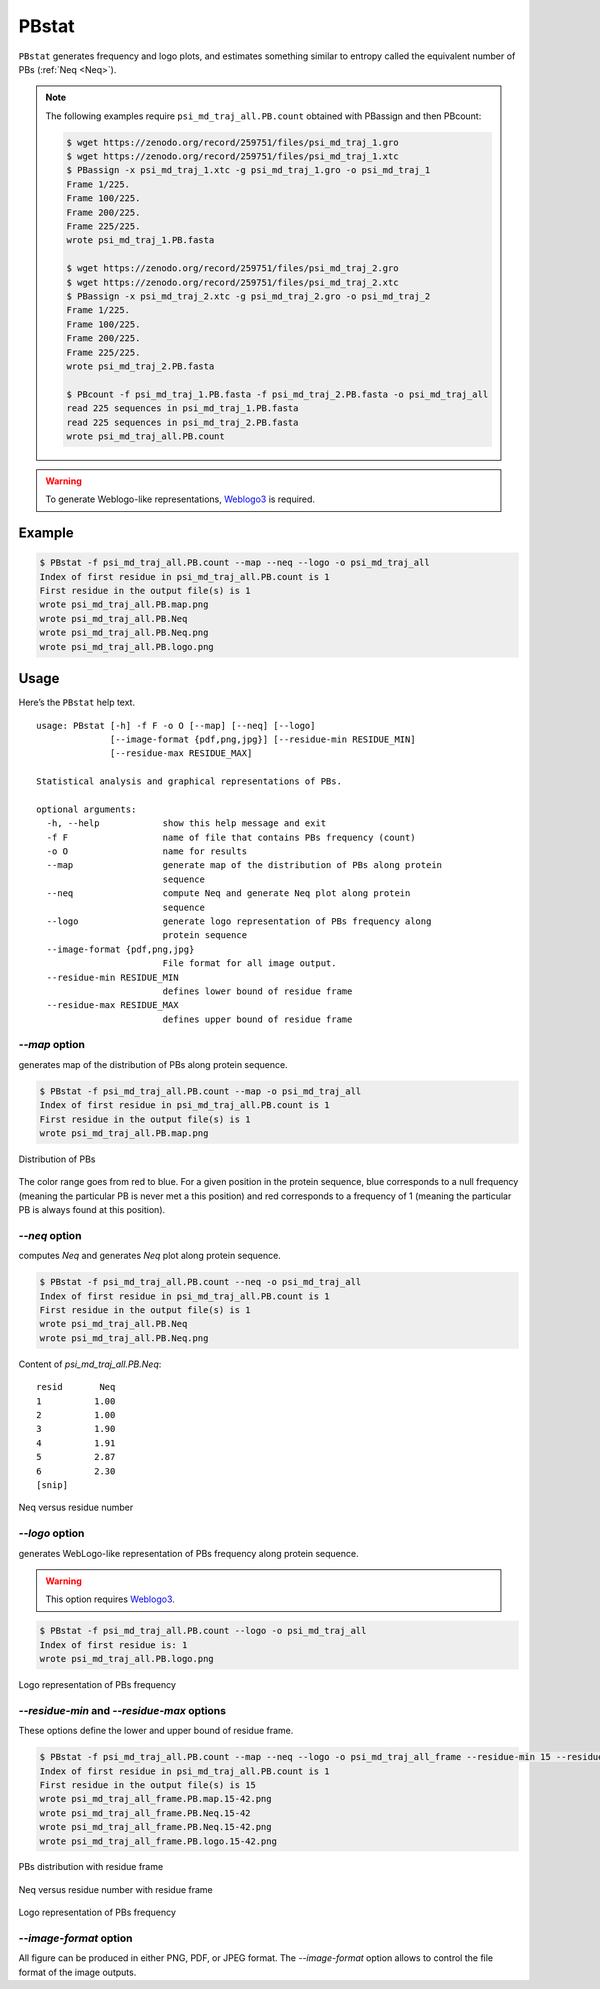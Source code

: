 PBstat
======

``PBstat`` generates frequency and logo plots, and estimates something similar
to entropy called the equivalent number of PBs (:ref:`Neq <Neq>`).

.. note::

    The following examples require ``psi_md_traj_all.PB.count`` obtained with PBassign and then PBcount:

    .. code-block:: bash

        $ wget https://zenodo.org/record/259751/files/psi_md_traj_1.gro
        $ wget https://zenodo.org/record/259751/files/psi_md_traj_1.xtc
        $ PBassign -x psi_md_traj_1.xtc -g psi_md_traj_1.gro -o psi_md_traj_1
        Frame 1/225.
        Frame 100/225.
        Frame 200/225.
        Frame 225/225.
        wrote psi_md_traj_1.PB.fasta

        $ wget https://zenodo.org/record/259751/files/psi_md_traj_2.gro
        $ wget https://zenodo.org/record/259751/files/psi_md_traj_2.xtc
        $ PBassign -x psi_md_traj_2.xtc -g psi_md_traj_2.gro -o psi_md_traj_2
        Frame 1/225.
        Frame 100/225.
        Frame 200/225.
        Frame 225/225.
        wrote psi_md_traj_2.PB.fasta

        $ PBcount -f psi_md_traj_1.PB.fasta -f psi_md_traj_2.PB.fasta -o psi_md_traj_all
        read 225 sequences in psi_md_traj_1.PB.fasta
        read 225 sequences in psi_md_traj_2.PB.fasta
        wrote psi_md_traj_all.PB.count

.. warning:: To generate Weblogo-like representations,
             `Weblogo3 <http://weblogo.threeplusone.com/>`_ is required.



Example
-------

.. code-block:: bash

    $ PBstat -f psi_md_traj_all.PB.count --map --neq --logo -o psi_md_traj_all
    Index of first residue in psi_md_traj_all.PB.count is 1
    First residue in the output file(s) is 1
    wrote psi_md_traj_all.PB.map.png
    wrote psi_md_traj_all.PB.Neq
    wrote psi_md_traj_all.PB.Neq.png
    wrote psi_md_traj_all.PB.logo.png


Usage
-----

Here’s the ``PBstat`` help text. ::

    usage: PBstat [-h] -f F -o O [--map] [--neq] [--logo]
                  [--image-format {pdf,png,jpg}] [--residue-min RESIDUE_MIN]
                  [--residue-max RESIDUE_MAX]

    Statistical analysis and graphical representations of PBs.

    optional arguments:
      -h, --help            show this help message and exit
      -f F                  name of file that contains PBs frequency (count)
      -o O                  name for results
      --map                 generate map of the distribution of PBs along protein
                            sequence
      --neq                 compute Neq and generate Neq plot along protein
                            sequence
      --logo                generate logo representation of PBs frequency along
                            protein sequence
      --image-format {pdf,png,jpg}
                            File format for all image output.
      --residue-min RESIDUE_MIN
                            defines lower bound of residue frame
      --residue-max RESIDUE_MAX
                            defines upper bound of residue frame


`--map` option
``````````````

generates map of the distribution of PBs along protein sequence.

.. code-block:: bash

    $ PBstat -f psi_md_traj_all.PB.count --map -o psi_md_traj_all
    Index of first residue in psi_md_traj_all.PB.count is 1
    First residue in the output file(s) is 1
    wrote psi_md_traj_all.PB.map.png


.. figure:: img/psi_md_traj_all.PB.map.jpg
    :align: center

    Distribution of PBs


The color range goes from red to blue. For a given position in the protein sequence,
blue corresponds to a null frequency (meaning the particular PB is never met a this position) and
red corresponds to a frequency of 1 (meaning the particular PB is always found at this position).

`--neq` option
``````````````

computes *Neq* and generates *Neq* plot along protein sequence.

.. code-block:: bash

    $ PBstat -f psi_md_traj_all.PB.count --neq -o psi_md_traj_all
    Index of first residue in psi_md_traj_all.PB.count is 1
    First residue in the output file(s) is 1
    wrote psi_md_traj_all.PB.Neq
    wrote psi_md_traj_all.PB.Neq.png



Content of `psi_md_traj_all.PB.Neq`: ::

    resid       Neq
    1          1.00
    2          1.00
    3          1.90
    4          1.91
    5          2.87
    6          2.30
    [snip]


.. figure:: img/psi_md_traj_all.PB.Neq.jpg
    :align: center

    Neq versus residue number


`--logo` option
```````````````

generates WebLogo-like representation of PBs frequency along protein sequence.

.. warning:: This option requires `Weblogo3 <http://weblogo.threeplusone.com/>`_.

.. code-block:: bash

    $ PBstat -f psi_md_traj_all.PB.count --logo -o psi_md_traj_all
    Index of first residue is: 1
    wrote psi_md_traj_all.PB.logo.png


.. figure:: img/psi_md_traj_all.PB.logo.jpg
    :align: center

    Logo representation of PBs frequency



`--residue-min` and `--residue-max` options
```````````````````````````````````````````

These options define the lower and upper bound of residue frame.

.. code-block:: bash

    $ PBstat -f psi_md_traj_all.PB.count --map --neq --logo -o psi_md_traj_all_frame --residue-min 15 --residue-max 42
    Index of first residue in psi_md_traj_all.PB.count is 1
    First residue in the output file(s) is 15
    wrote psi_md_traj_all_frame.PB.map.15-42.png
    wrote psi_md_traj_all_frame.PB.Neq.15-42
    wrote psi_md_traj_all_frame.PB.Neq.15-42.png
    wrote psi_md_traj_all_frame.PB.logo.15-42.png


.. figure:: img/psi_md_traj_all_frame.PB.map.15-42.jpg
    :align: center

    PBs distribution with residue frame

.. figure:: img/psi_md_traj_all_frame.PB.Neq.15-42.jpg
    :align: center

    Neq versus residue number with residue frame

.. figure:: img/psi_md_traj_all_frame.PB.logo.15-42.jpg
    :align: center

    Logo representation of PBs frequency


`--image-format` option
```````````````````````

All figure can be produced in either PNG, PDF, or JPEG format.
The `--image-format` option allows to control the file format of the image outputs.
